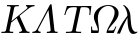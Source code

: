 SplineFontDB: 1.0
FontName: Untitled1
FullName: Untitled1
FamilyName: Untitled1
Weight: Medium
Copyright: Created by Andrey V. Panov with FontForge 1.0 (http://fontforge.sf.net)
Comments: 2006-8-2: Created.
Version: 001.000
ItalicAngle: 0
UnderlinePosition: -100
UnderlineWidth: 50
Ascent: 800
Descent: 200
NeedsXUIDChange: 1
XUID: [1021 305 2130962764 3417218]
OS2TypoAscent: 0
OS2TypoAOffset: 1
OS2TypoDescent: 0
OS2TypoDOffset: 1
OS2TypoLinegap: 0
OS2WinAscent: 0
OS2WinAOffset: 1
OS2WinDescent: 0
OS2WinDOffset: 1
HheadAscent: 0
HheadAOffset: 1
HheadDescent: 0
HheadDOffset: 1
OS2Vendor: 'PfEd'
Encoding: UnicodeBmp
UnicodeInterp: none
NameList: Adobe Glyph List
DisplaySize: -48
AntiAlias: 1
FitToEm: 1
WinInfo: 816 16 14
BeginChars: 65536 5
StartChar: Kappa
Encoding: 922 922 0
Width: 778
Flags: W
TeX: 0 0 0 0
HStem: -0 31<33 49 293 327 478 494.5 626.5 742> 652 31<172 213.5 458 473 649 655 771 866>
Fore
687 624 m 0
 687 635 679 650 649 652 c 1
 655 683 l 1
 718 681 759 680 783 680 c 0
 812 680 818 681 866 683 c 1
 860 652 l 1
 803 650 767 635 700 586 c 2
 489 420 l 1
 614 150 l 2
 665 42 662 31 742 31 c 1
 736 -0 l 1
 699 2 662 3 643 3 c 0
 610 3 495 0 478 -0 c 1
 485 31 l 1
 504 31 526 31 541 46 c 0
 550 56 550 66 550 68 c 0
 550 91 459 268 418 363 c 1
 306 274 291 263 278 251 c 1
 277 247 239 71 239 58 c 0
 239 33 262 31 324 31 c 2
 334 31 l 1
 327 -0 l 1
 277 2 227 3 176 3 c 0
 119 3 76 1 33 -0 c 1
 40 31 l 1
 49 31 l 2
 125 31 142 33 151 74 c 2
 266 613 l 1
 266 617 267 621 267 624 c 0
 267 651 240 652 187 652 c 2
 172 652 l 1
 178 683 l 1
 229 681 280 680 331 680 c 0
 379 680 411 681 473 683 c 1
 466 652 l 1
 458 652 l 2
 374 652 363 649 353 602 c 0
 331 498 289 299 286 288 c 1
 653 578 l 2
 663 587 687 605 687 624 c 0
EndSplineSet
EndChar
StartChar: Lambda
Encoding: 923 923 1
Width: 694
Flags: W
TeX: 0 0 0 0
HStem: 0 31<31 77.3333 218 244 394 437> 695 21G
Fore
498 716 m 0
 514 716 515 711 518 684 c 2
 586 73 l 2
 590 33 608 31 664 31 c 2
 668 31 l 1
 661 -0 l 1
 625 2 589 3 540 3 c 0
 491 3 443 2 394 -0 c 1
 401 31 l 1
 473 31 492 46 492 71 c 0
 492 72 492 75 491 84 c 2
 437 571 l 1
 428 553 418 536 409 519 c 2
 192 114 l 2
 186 102 177 89 177 75 c 0
 177 57 192 31 244 31 c 1
 237 -0 l 1
 199 2 162 3 124 3 c 0
 87 3 59 2 31 -0 c 1
 38 31 l 1
 116.667 31 139 76 161 117 c 2
 470 694 l 2
 476 705 483 716 498 716 c 0
EndSplineSet
EndChar
StartChar: Tau
Encoding: 932 932 2
Width: 722
Flags: W
TeX: 0 0 0 0
HStem: -0 31<171 197 486 557> 647 30<199 414 565.5 635>
VStem: 756 26<452 452>
Fore
199 677 m 1
 404 677 l 2
 424 677 444 675 504 675 c 0
 565 675 586 677 606 677 c 2
 810 677 l 1
 782 452 l 1
 756 452 l 1
 762 499 764 527 764 546 c 0
 764 606 750 647 635 647 c 2
 593 647 l 2
 538 647 542 633 532 596 c 2
 422 74 l 2
 421 69 420 65 420 62 c 0
 420 37 437 31 535 31 c 2
 557 31 l 1
 551 -0 l 1
 485 2 419 3 353 3 c 0
 292 3 250 2 171 -0 c 1
 178 31 l 1
 197 31 l 2
 327 31 325 41 336 92 c 2
 443 596 l 2
 445 608 447 618 447 626 c 0
 447 644 437 647 393 647 c 2
 356 647 l 2
 224 646 197 590 158 453 c 1
 157 452 l 1
 132 452 l 1
 199 677 l 1
EndSplineSet
EndChar
StartChar: Omega
Encoding: 937 937 3
Width: 722
Flags: W
TeX: 0 0 0 0
HStem: -0 64<205 251 480 643> 683 22<416 580>
VStem: 78 25<148 162> 147 99<324.5 490.5> 247 26<47.5 142> 666 100<412.5 573.5>
Fore
507 705 m 0
 653 705 766 621 766 495 c 0
 766 330 569 208 502 64 c 1
 556 64 l 2
 655 64 643 63 686 162 c 1
 711 162 l 1
 643 -0 l 1
 487 -0 l 2
 473 0 462 1 462 14 c 0
 462 16 463 20 463 20 c 2
 489 169 666 346 666 519 c 0
 666 628 591 683 507 683 c 0
 395 683 246 581 246 370 c 0
 246 279 273 189 273 95 c 0
 273 0 258 -0 244 -0 c 2
 77 -0 l 1
 78 162 l 1
 103 162 l 1
 103 148 l 2
 103 65 108 72 123 68 c 0
 139 65 148 64 205 64 c 2
 247 64 l 1
 241 191 147 279 147 407 c 0
 147 574 325 705 507 705 c 0
EndSplineSet
EndChar
StartChar: lambda
Encoding: 955 955 4
Width: 500
Flags: W
TeX: 0 0 0 0
HStem: -11 53<342.5 480> 694 -21
Fore
148 694 m 1
 158 694 l 2
 174 694 180 690 189 685 c 0
 214 670 310 608 332 467 c 0
 346.499 374.076 329 42 474 42 c 0
 486 42 499 44 510 50 c 1
 505 25 l 1
 480 7 448 -11 408 -11 c 0
 277 -11 267 203 261 388 c 1
 191 267 129 137 75 -0 c 1
 0 -0 l 1
 42 109 115.989 250.209 227 390 c 0
 254 424 260 427 260 441 c 0
 260 490 241 575 192 644 c 0
 178 662 163 678 148 694 c 1
EndSplineSet
EndChar
EndChars
EndSplineFont

